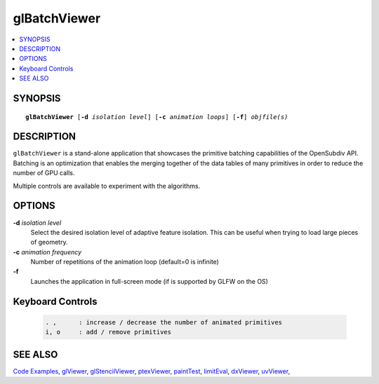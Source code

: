 ..  
     Copyright 2013 Pixar
  
     Licensed under the Apache License, Version 2.0 (the "Apache License")
     with the following modification; you may not use this file except in
     compliance with the Apache License and the following modification to it:
     Section 6. Trademarks. is deleted and replaced with:
  
     6. Trademarks. This License does not grant permission to use the trade
        names, trademarks, service marks, or product names of the Licensor
        and its affiliates, except as required to comply with Section 4(c) of
        the License and to reproduce the content of the NOTICE file.
  
     You may obtain a copy of the Apache License at
  
         http://www.apache.org/licenses/LICENSE-2.0
  
     Unless required by applicable law or agreed to in writing, software
     distributed under the Apache License with the above modification is
     distributed on an "AS IS" BASIS, WITHOUT WARRANTIES OR CONDITIONS OF ANY
     KIND, either express or implied. See the Apache License for the specific
     language governing permissions and limitations under the Apache License.
  

glBatchViewer
-------------

.. contents::
   :local:
   :backlinks: none

SYNOPSIS
========

.. parsed-literal:: 
   :class: codefhead

   **glBatchViewer** [**-d** *isolation level*] [**-c** *animation loops*] [**-f**] *objfile(s)*

DESCRIPTION
===========

``glBatchViewer`` is a stand-alone application that showcases the primitive 
batching capabilities of the OpenSubdiv API. Batching is an optimization that
enables the merging together of the data tables of many primitives in order to
reduce the number of GPU calls.

Multiple controls are available to experiment with the algorithms.

.. image:: images/glbatchviewer.jpg 
   :width: 400px
   :align: center
   :target: images/glbatchviewer.jpg 


OPTIONS
=======

**-d** *isolation level*
  Select the desired isolation level of adaptive feature isolation. This can be 
  useful when trying to load large pieces of geometry.

**-c** *animation frequency*
  Number of repetitions of the animation loop (default=0 is infinite)

**-f**
  Launches the application in full-screen mode (if is supported by GLFW on the
  OS)

Keyboard Controls
=================

   .. code:: c++
   
      . ,      : increase / decrease the number of animated primitives
      i, o     : add / remove primitives

SEE ALSO
========

`Code Examples <code_examples.html>`__, \
`glViewer <glviewer.html>`__, \
`glStencilViewer <glstencilviewer.html>`__, \
`ptexViewer <ptexviewer.html>`__, \
`paintTest <painttest.html>`__, \
`limitEval <limiteval.html>`__, \
`dxViewer <dxviewer.html>`__, \
`uvViewer <uvviewer.html>`__, \

